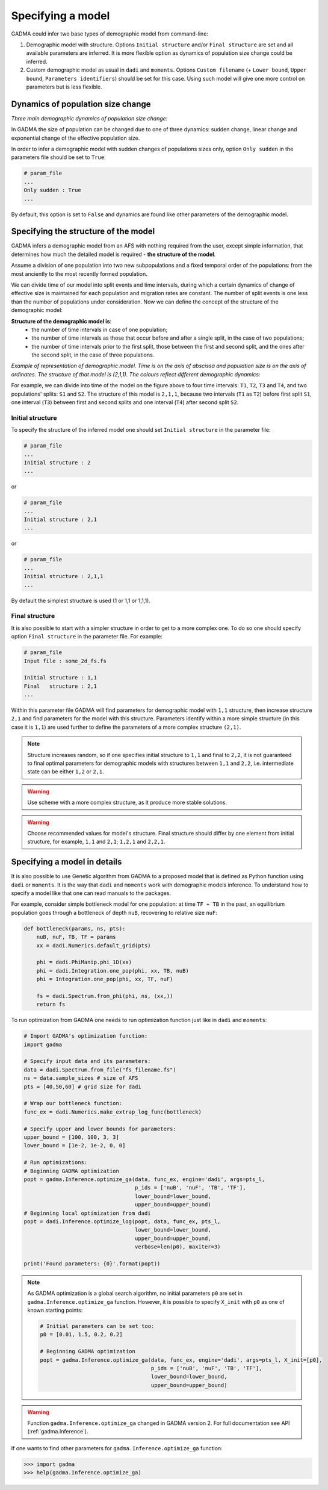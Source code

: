 Specifying a model
==================

GADMA could infer two base types of demographic model from command-line:

1) Demographic model with structure. Options ``Initial structure`` and/or ``Final structure`` are set and all available parameters are inferred. It is more flexible option as dynamics of population size change could be inferred.

2) Custom demographic model as usual in ``dadi`` and ``moments``. Options ``Custom filename`` (+ ``Lower bound``, ``Upper bound``, ``Parameters identifiers``) should be set for this case. Using such model will give one more control on parameters but is less flexible.

Dynamics of population size change
-----------------------------------

*Three main demographic dynamics of population size change:*

.. image:: sudden.png
  :width: 30%
.. image:: linear.png
  :width: 30%
.. image:: exponential.png
  :width: 30%

In GADMA the size of population can be changed due to one of three dynamics: sudden change, linear change and exponential change of the effective population size. 

In order to infer a demographic model with sudden changes of populations sizes only, option ``Only sudden`` in the parameters file should be set to ``True``:

.. code-block:: none

   # param_file
   ...
   Only sudden : True
   ...

By default, this option is set to ``False`` and dynamics are found like other parameters of the demographic model.


Specifying the structure of the model
---------------------------------------

GADMA infers a demographic model from an AFS with nothing required from the user, except simple information, that determines how much the detailed model is required - **the structure of the model**.

Assume a division of one population into two new subpopulations and a fixed temporal order of the populations: from the most anciently to the most recently formed population. 

We can divide time of our model into split events and time intervals, during which a certain dynamics of change of effective size is maintained for each population and migration rates are constant. The number of split events is one less than the number of populations under consideration. Now we can define the concept of the structure of the demographic model:

**Structure of the demographic model is**:
    * the number of time intervals in case of one population;
    * the number of time intervals as those that occur before and after a single split, in the case of  two populations;
    * the number of time intervals prior to the first split, those between the first and second split, and the ones after the second split, in the case of three populations.

*Example of representation of demographic model. Time is on the axis of abscissa and population size is on the axis of ordinates. The structure of that model is (2,1,1). The colours reflect different demographic dynamics:*

.. image:: colored_model.png
    :width: 100%

For example, we can divide into time of the model on the figure above to four time intervals: ``T1``, ``T2``, ``T3`` and ``T4``, and two populations' splits: ``S1`` and ``S2``. The structure of this model is ``2,1,1``, because two intervals (``T1`` as ``T2``) before first split ``S1``, one interval (``T3``) between first and second splits and one interval (``T4``) after second split ``S2``.

Initial structure
*****************

To specify the structure of the inferred model one should set ``Initial structure`` in the parameter file:

.. code-block:: none

    # param_file
    ...
    Initial structure : 2
    ...

or

.. code-block:: none

    # param_file
    ...
    Initial structure : 2,1
    ...

or

.. code-block:: none

    # param_file
    ...
    Initial structure : 2,1,1
    ...

By default the simplest structure is used (1 or 1,1 or 1,1,1).

Final structure
***************

It is also possible to start with a simpler structure in order to get to a more complex one. To do so one should specify option ``Final structure`` in the parameter file. For example:

.. code-block:: none

    # param_file
    Input file : some_2d_fs.fs
    
    Initial structure : 1,1
    Final   structure : 2,1
    ...

Within this parameter file GADMA will find parameters for demographic model with ``1,1`` structure, then increase structure  ``2,1`` and find parameters for the model with this structure. Parameters identify within a more simple structure (in this case it is ``1,1``) are used further to define the parameters of a more complex structure ``(2,1)``.

.. note::
    Structure increases random, so if one specifies initial structure to ``1,1`` and final to ``2,2``, it is not guaranteed to final optimal parameters for demographic models with structures between ``1,1`` and ``2,2``, i.e. intermediate state can be either ``1,2`` or ``2,1``.

.. warning::
    Use scheme with a more complex structure, as it produce more stable solutions.

.. warning::
    Choose recommended values for model's structure. Final structure should differ by one element from initial structure, for example, ``1,1`` and ``2,1``; ``1,2,1`` and ``2,2,1``.


Specifying a model in details
----------------------------------

It is also possible to use Genetic algorithm from GADMA to a proposed model that is defined as Python function using ``dadi`` or ``moments``. It is the way that ``dadi`` and ``moments`` work with demographic models inference. To understand how to specify a model like that one can read manuals to the packages. 

For example, consider simple bottleneck model for one population: at time ``TF + TB`` in the past, an equilibrium population goes through a bottleneck of depth ``nuB``, recovering to relative size ``nuF``:

.. code-block:: python

    def bottleneck(params, ns, pts):
        nuB, nuF, TB, TF = params
        xx = dadi.Numerics.default_grid(pts)
    
        phi = dadi.PhiManip.phi_1D(xx)
        phi = dadi.Integration.one_pop(phi, xx, TB, nuB) 
        phi = Integration.one_pop(phi, xx, TF, nuF)
    
        fs = dadi.Spectrum.from_phi(phi, ns, (xx,)) 
        return fs

To run optimization from GADMA one needs to run optimization function just like in ``dadi`` and ``moments``:

.. code-block:: python

    # Import GADMA's optimization function:
    import gadma

    # Specify input data and its parameters:
    data = dadi.Spectrum.from_file("fs_filename.fs")
    ns = data.sample_sizes # size of AFS
    pts = [40,50,60] # grid size for dadi

    # Wrap our bottleneck function:
    func_ex = dadi.Numerics.make_extrap_log_func(bottleneck)
    
    # Specify upper and lower bounds for parameters:
    upper_bound = [100, 100, 3, 3]
    lower_bound = [1e-2, 1e-2, 0, 0]
    
    # Run optimizations:
    # Beginning GADMA optimization
    popt = gadma.Inference.optimize_ga(data, func_ex, engine='dadi', args=pts_l,
                                       p_ids = ['nuB', 'nuF', 'TB', 'TF'],
                                       lower_bound=lower_bound,
                                       upper_bound=upper_bound)
    # Beginning local optimization from dadi
    popt = dadi.Inference.optimize_log(popt, data, func_ex, pts_l,
                                       lower_bound=lower_bound,
                                       upper_bound=upper_bound,
                                       verbose=len(p0), maxiter=3)

    print('Found parameters: {0}'.format(popt))

.. note::
    As GADMA optimization is a global search algorithm, no initial parameters ``p0`` are set in ``gadma.Inference.optimize_ga`` function. However, it is possible to specify ``X_init`` with ``p0`` as one of known starting points:

    .. code-block:: python

        # Initial parameters can be set too:
        p0 = [0.01, 1.5, 0.2, 0.2]
    
        # Beginning GADMA optimization
        popt = gadma.Inference.optimize_ga(data, func_ex, engine='dadi', args=pts_l, X_init=[p0], 
                                           p_ids = ['nuB', 'nuF', 'TB', 'TF'],
                                           lower_bound=lower_bound,
                                           upper_bound=upper_bound)
                                       
.. warning::
    Function ``gadma.Inference.optimize_ga`` changed in GADMA version 2. For full documentation see API (:ref:`gadma.Inference`).

If one wants to find other parameters for ``gadma.Inference.optimize_ga`` function:

.. code-block:: python

    >>> import gadma
    >>> help(gadma.Inference.optimize_ga)


